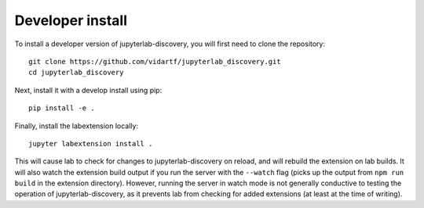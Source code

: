 
Developer install
=================


To install a developer version of jupyterlab-discovery, you will first need to clone
the repository::

    git clone https://github.com/vidartf/jupyterlab_discovery.git
    cd jupyterlab_discovery

Next, install it with a develop install using pip::

    pip install -e .

Finally, install the labextension locally::

    jupyter labextension install .

This will cause lab to check for changes to jupyterlab-discovery on reload,
and will rebuild the extension on lab builds. It will also watch the extension
build output if you run the server with the ``--watch`` flag (picks up the
output from ``npm run build`` in the extension directory). However, running
the server in watch mode is not generally conductive to testing the operation
of jupyterlab-discovery, as it prevents lab from checking for added extensions
(at least at the time of writing).
